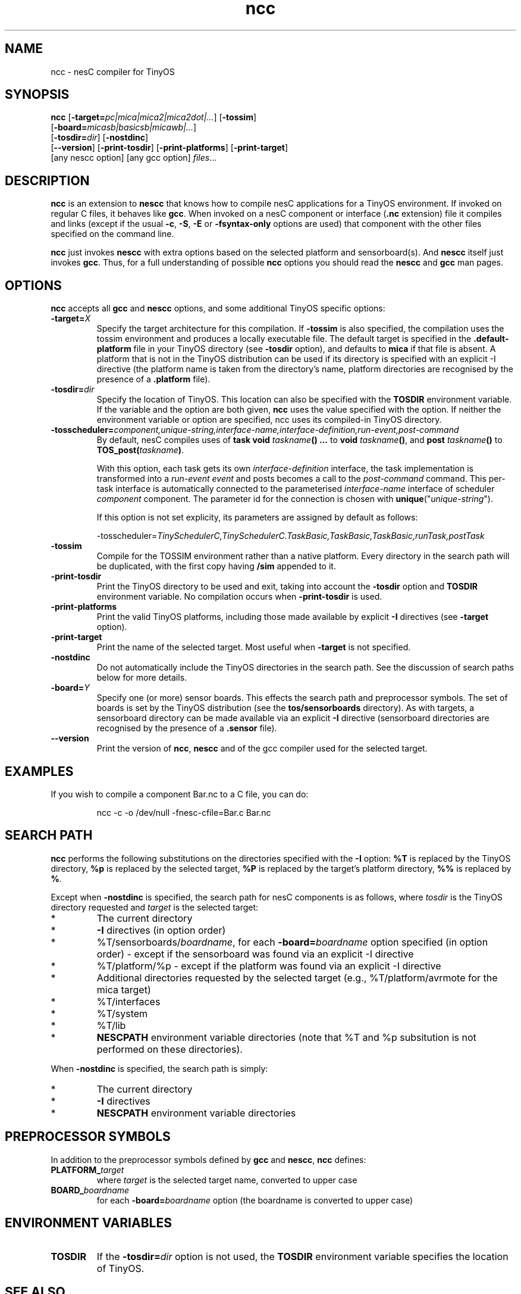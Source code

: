.TH ncc 1 "April 27, 2004"
.LO 1
.SH NAME
ncc - nesC compiler for TinyOS
.SH SYNOPSIS

\fBncc\fR [\fB-target=\fIpc|mica|mica2|mica2dot|...\fR] [\fB-tossim\fR]
    [\fB-board=\fImicasb|basicsb|micawb|...\fR]
    [\fB-tosdir=\fIdir\fR] [\fB-nostdinc\fR] 
    [\fB--version\fR] [\fB-print-tosdir\fR] [\fB-print-platforms\fR] [\fB-print-target\fR]
    [any nescc option] [any gcc option] \fIfiles\fR...
.SH DESCRIPTION

\fBncc\fR is an extension to \fBnescc\fR that knows how to compile nesC
applications for a TinyOS environment. If invoked on regular C files, it
behaves like \fBgcc\fR. When invoked on a nesC component or
interface (\fB.nc\fR extension) file it compiles and links (except if the
usual \fB-c\fR, \fB-S\fR, \fB-E\fR or \fB-fsyntax-only\fR options are used)
that component with the other files specified on the command line.

\fBncc\fR just invokes \fBnescc\fR with extra options based on the 
selected platform and sensorboard(s). And \fBnescc\fR itself just
invokes \fBgcc\fR. Thus, for a full understanding of possible \fBncc\fR
options you should read the \fBnescc\fR and \fBgcc\fR man pages.
.SH OPTIONS

\fBncc\fR accepts all \fBgcc\fR and \fBnescc\fR options, and some additional 
TinyOS specific options:
.TP
\fB-target=\fIX\fR 
Specify the target architecture for this compilation. If \fB-tossim\fR is
also specified, the compilation uses the tossim environment and produces a
locally executable file. The default target is specified in the
\fB.default-platform\fR file in your TinyOS directory (see \fB-tosdir\fR
option), and defaults to \fBmica\fR if that file is absent. A platform that 
is not in the TinyOS distribution can be used
if its directory is specified with an explicit -I directive (the platform
name is taken from the directory's name, platform directories are
recognised by the presence of a \fB.platform\fR file).
.TP
\fB-tosdir=\fIdir\fR 
Specify the location of TinyOS. This location can also be specified with
the \fBTOSDIR\fR environment variable. If the variable and the option are both
given, \fBncc\fR uses the value specified with the option. If neither the
environment variable or option are specified, ncc uses its compiled-in
TinyOS directory.
.TP
\fB-tosscheduler=\fIcomponent,unique-string,interface-name,interface-definition,run-event,post-command\fR 
By  default,  nesC  compiles uses of \fBtask void\fR \fItaskname\fR\fB() ...\fR to \fBvoid\fR 
\fItaskname\fR\fB()\fR, 
and \fBpost\fR \fItaskname\fR\fB()\fR to \fBTOS_post\fR\fB(\fR\fItaskname\fR\fB)\fR.
.IP
With this option, each task gets  its  own  \fIinterface-definition\fR interface, 
the task implementation is transformed into a \fIrun-event event\fR and posts becomes a 
call to the \fIpost-command\fR  command.  This per-task interface is automatically 
connected to the parameterised \fIinterface-name\fR interface of scheduler 
\fIcomponent\fR component.  The parameter id for the connection is chosen with 
\fBunique\fR("\fIunique-string\fR").
.IP
If this option is not set explicity, its parameters are assigned by default as follows:
.IP
-tosscheduler=\fITinySchedulerC,TinySchedulerC.TaskBasic,TaskBasic,TaskBasic,runTask,postTask\fR
.TP
\fB-tossim\fR
Compile for the TOSSIM environment rather than a native platform. Every
directory in the search path will be duplicated, with the first copy having
\fB/sim\fR appended to it.
.TP
\fB-print-tosdir\fR
Print the TinyOS directory to be used and exit, taking into account the
\fB-tosdir\fR option and \fBTOSDIR\fR environment variable. No compilation
occurs when \fB-print-tosdir\fR is used.
.TP
\fB-print-platforms\fR
Print the valid TinyOS platforms, including those made available by
explicit \fB-I\fR directives (see \fB-target\fR option).
.TP
\fB-print-target\fR
Print the name of the selected target. Most useful when \fB-target\fR is not
specified.
.TP
\fB-nostdinc\fR
Do not automatically include the TinyOS directories in the search path. See
the discussion of search paths below for more details.
.TP
\fB-board=\fIY\fR
Specify one (or more) sensor boards. This effects the search path and
preprocessor symbols. The set of boards is set by the TinyOS distribution
(see the \fBtos/sensorboards\fR directory). As with targets, a sensorboard
directory can be made available via an explicit \fB-I\fR directive
(sensorboard directories are recognised by the presence of a \fB.sensor\fR
file).
.TP
\fB--version\fR
Print the version of \fBncc\fR, \fBnescc\fR and of the gcc compiler
used for the selected target.
.SH EXAMPLES

If you wish to compile a component Bar.nc to a C file, you can do:
.IP
ncc -c -o /dev/null -fnesc-cfile=Bar.c Bar.nc
.SH SEARCH PATH

\fBncc\fR performs the following substitutions on the directories
specified with the \fB-I\fR option: \fB%T\fR is replaced by the TinyOS
directory, \fB%p\fR is replaced by the selected target, \fB%P\fR is
replaced by the target's platform directory, \fB%%\fR is replaced by
\fB%\fR.

Except when \fB-nostdinc\fR is specified, the search path for nesC
components is as follows, where \fItosdir\fR is the TinyOS directory
requested and \fItarget\fR is the selected target:
.IP *
The current directory
.IP *
\fB-I\fR directives (in option order)
.IP *
%T/sensorboards/\fIboardname\fR, for each
\fB-board=\fIboardname\fR option specified (in option order) -
except if the sensorboard was found via an explicit -I directive
.IP *
%T/platform/%p  - except if the platform was found via an
explicit -I directive
.IP *
Additional directories requested by the selected target (e.g.,
%T/platform/avrmote for the mica target)
.IP *
%T/interfaces
.IP *
%T/system
.IP *
%T/lib
.IP *
\fBNESCPATH\fR environment variable directories (note that %T and %p
subsitution is not performed on these directories).
.PP
When \fB-nostdinc\fR is specified, the search path is simply:
.IP *
The current directory
.IP *
\fB-I\fR directives
.IP *
\fBNESCPATH\fR environment variable directories
.SH PREPROCESSOR SYMBOLS

In addition to the preprocessor symbols defined by \fBgcc\fR and
\fBnescc\fR, \fBncc\fR defines:
.TP
\fBPLATFORM_\fItarget\fR 
where \fItarget\fR is the selected target name, converted to upper case
.TP
\fBBOARD_\fIboardname\fR 
for each \fB-board=\fIboardname\fR option (the
boardname is converted to upper case)
.SH ENVIRONMENT VARIABLES

.TP
.B TOSDIR
If the \fB-tosdir=\fIdir\fR option is not used, the \fBTOSDIR\fR
environment variable specifies the location of TinyOS.
.SH SEE ALSO

.IR gcc (1),
platform-specific gcc,
.IR nescc (1)
.SH NOTES

\fBncc\fR is built over \fBnescc\fR, which handles the non-TinyOS-specific
functionality of \fBncc\fR. Users of nesC in a non-TinyOS context may
prefer to use \fBnescc\fR (see the source code of ncc and nescc for
details).
